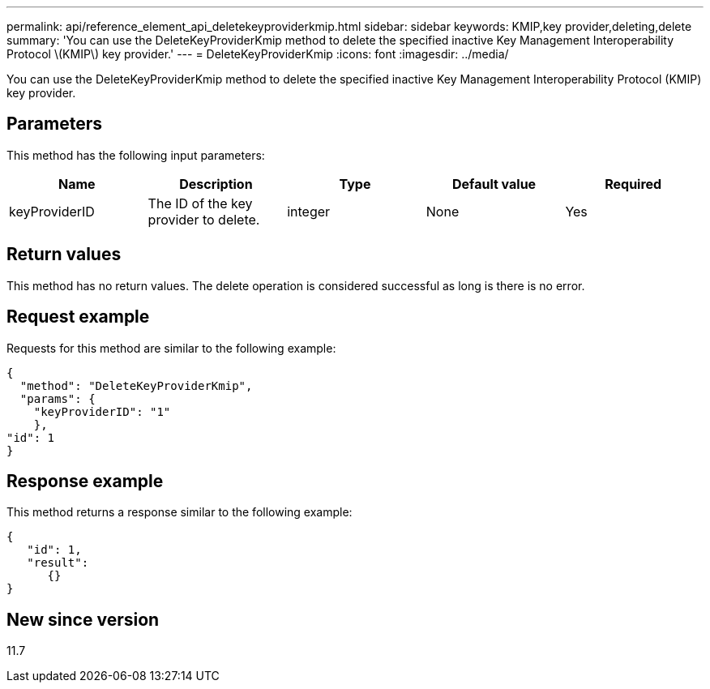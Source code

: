 ---
permalink: api/reference_element_api_deletekeyproviderkmip.html
sidebar: sidebar
keywords: KMIP,key provider,deleting,delete
summary: 'You can use the DeleteKeyProviderKmip method to delete the specified inactive Key Management Interoperability Protocol \(KMIP\) key provider.'
---
= DeleteKeyProviderKmip
:icons: font
:imagesdir: ../media/

[.lead]
You can use the DeleteKeyProviderKmip method to delete the specified inactive Key Management Interoperability Protocol (KMIP) key provider.

== Parameters

This method has the following input parameters:

[options="header"]
|===
|Name |Description |Type |Default value |Required
a|
keyProviderID
a|
The ID of the key provider to delete.
a|
integer
a|
None
a|
Yes
|===

== Return values

This method has no return values. The delete operation is considered successful as long is there is no error.

== Request example

Requests for this method are similar to the following example:

----
{
  "method": "DeleteKeyProviderKmip",
  "params": {
    "keyProviderID": "1"
    },
"id": 1
}
----

== Response example

This method returns a response similar to the following example:

----
{
   "id": 1,
   "result":
      {}
}
----

== New since version

11.7
